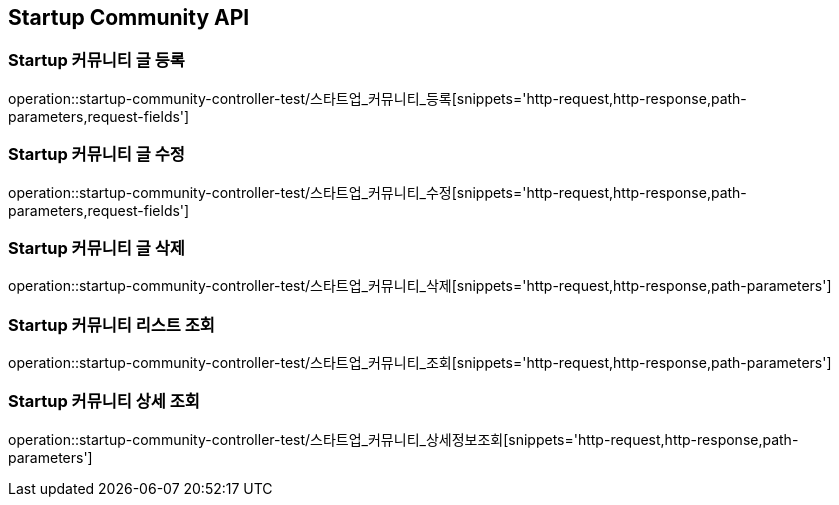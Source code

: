 [[Startup-Community-API]]
== Startup Community API

[[스타트업_커뮤니티_글_등록]]
=== Startup 커뮤니티 글 등록
operation::startup-community-controller-test/스타트업_커뮤니티_등록[snippets='http-request,http-response,path-parameters,request-fields']

[[스타트업_커뮤니티_글_수정]]
=== Startup 커뮤니티 글 수정
operation::startup-community-controller-test/스타트업_커뮤니티_수정[snippets='http-request,http-response,path-parameters,request-fields']

[[스타트업_커뮤니티_글_삭제]]
=== Startup 커뮤니티 글 삭제
operation::startup-community-controller-test/스타트업_커뮤니티_삭제[snippets='http-request,http-response,path-parameters']

[[스타트업_커뮤니티_리스트_조회]]
=== Startup 커뮤니티 리스트 조회
operation::startup-community-controller-test/스타트업_커뮤니티_조회[snippets='http-request,http-response,path-parameters']

[[스타트업_커뮤니티_상세_조회]]
=== Startup 커뮤니티 상세 조회
operation::startup-community-controller-test/스타트업_커뮤니티_상세정보조회[snippets='http-request,http-response,path-parameters']


